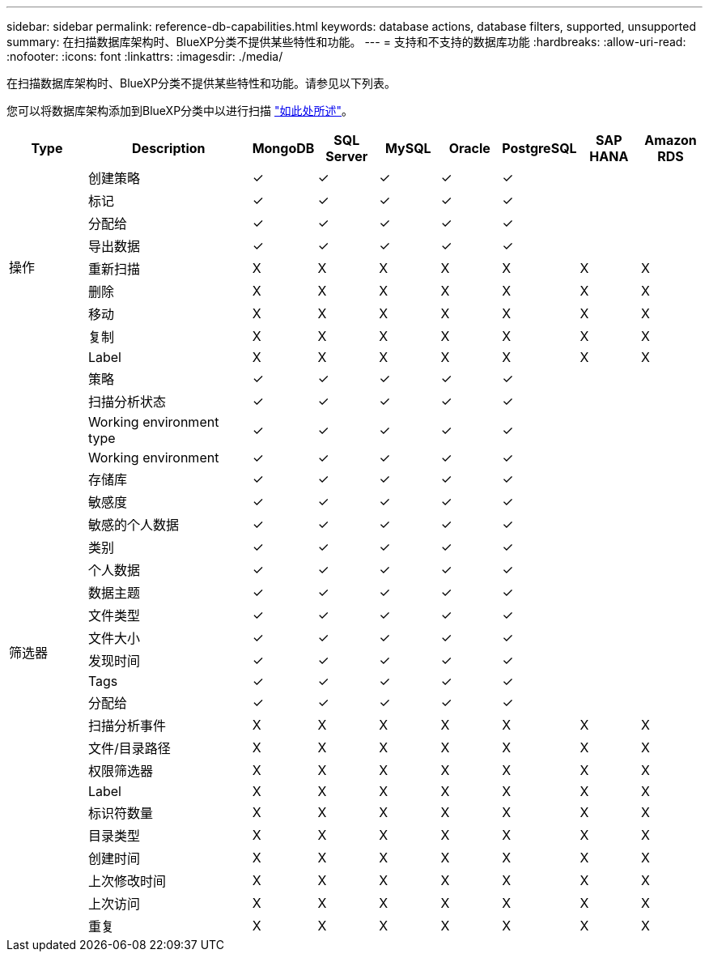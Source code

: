 ---
sidebar: sidebar 
permalink: reference-db-capabilities.html 
keywords: database actions, database filters, supported, unsupported 
summary: 在扫描数据库架构时、BlueXP分类不提供某些特性和功能。 
---
= 支持和不支持的数据库功能
:hardbreaks:
:allow-uri-read: 
:nofooter: 
:icons: font
:linkattrs: 
:imagesdir: ./media/


[role="lead"]
在扫描数据库架构时、BlueXP分类不提供某些特性和功能。请参见以下列表。

您可以将数据库架构添加到BlueXP分类中以进行扫描 link:task-scanning-databases.html["如此处所述"^]。

[cols="12,25,9,9,9,9,9,9,9"]
|===
| Type | Description | MongoDB | SQL Server | MySQL | Oracle | PostgreSQL | SAP HANA | Amazon RDS 


.9+| 操作 | 创建策略 | ✓ | ✓ | ✓ | ✓ | ✓ |  |  


| 标记 | ✓ | ✓ | ✓ | ✓ | ✓ |  |  


| 分配给 | ✓ | ✓ | ✓ | ✓ | ✓ |  |  


| 导出数据 | ✓ | ✓ | ✓ | ✓ | ✓ |  |  


| 重新扫描 | X | X | X | X | X | X | X 


| 删除 | X | X | X | X | X | X | X 


| 移动 | X | X | X | X | X | X | X 


| 复制 | X | X | X | X | X | X | X 


| Label | X | X | X | X | X | X | X 


.25+| 筛选器 | 策略 | ✓ | ✓ | ✓ | ✓ | ✓ |  |  


| 扫描分析状态 | ✓ | ✓ | ✓ | ✓ | ✓ |  |  


| Working environment type | ✓ | ✓ | ✓ | ✓ | ✓ |  |  


| Working environment | ✓ | ✓ | ✓ | ✓ | ✓ |  |  


| 存储库 | ✓ | ✓ | ✓ | ✓ | ✓ |  |  


| 敏感度 | ✓ | ✓ | ✓ | ✓ | ✓ |  |  


| 敏感的个人数据 | ✓ | ✓ | ✓ | ✓ | ✓ |  |  


| 类别 | ✓ | ✓ | ✓ | ✓ | ✓ |  |  


| 个人数据 | ✓ | ✓ | ✓ | ✓ | ✓ |  |  


| 数据主题 | ✓ | ✓ | ✓ | ✓ | ✓ |  |  


| 文件类型 | ✓ | ✓ | ✓ | ✓ | ✓ |  |  


| 文件大小 | ✓ | ✓ | ✓ | ✓ | ✓ |  |  


| 发现时间 | ✓ | ✓ | ✓ | ✓ | ✓ |  |  


| Tags | ✓ | ✓ | ✓ | ✓ | ✓ |  |  


| 分配给 | ✓ | ✓ | ✓ | ✓ | ✓ |  |  


| 扫描分析事件 | X | X | X | X | X | X | X 


| 文件/目录路径 | X | X | X | X | X | X | X 


| 权限筛选器 | X | X | X | X | X | X | X 


| Label | X | X | X | X | X | X | X 


| 标识符数量 | X | X | X | X | X | X | X 


| 目录类型 | X | X | X | X | X | X | X 


| 创建时间 | X | X | X | X | X | X | X 


| 上次修改时间 | X | X | X | X | X | X | X 


| 上次访问 | X | X | X | X | X | X | X 


| 重复 | X | X | X | X | X | X | X 
|===